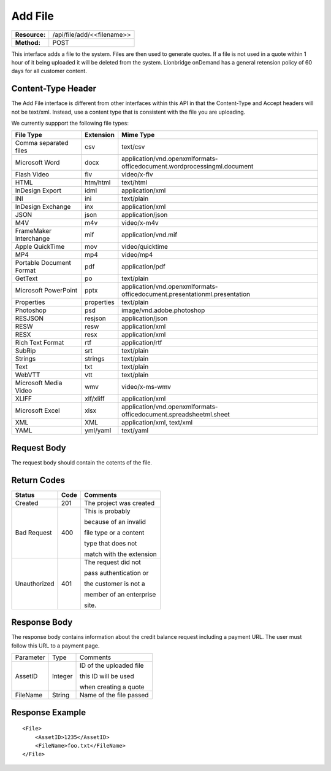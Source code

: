===================
Add File
===================

=============  ===========================
**Resource:**  /api/file/add/<<filename>>
**Method:**    POST
=============  ===========================

This interface adds a file to the system. Files are then used to generate quotes.  If a file is not used in a quote
within 1 hour of it being uploaded it will be deleted from the system.  Lionbridge onDemand has a general retension 
policy of 60 days for all customer content.

Content-Type Header
===================
The Add File interface is different from other interfaces within this API in that the 
Content-Type and Accept headers will not be text/xml.  Instead, use a content type that is consistent
with the file you are uploading.  

We currently suppport the following file types:

+-------------------------+-----------+--------------------------------------------------------------------------------+
| File Type               | Extension | Mime Type                                                                      |
+=========================+===========+================================================================================+
| Comma separated files   | csv       | text/csv                                                                       |
+-------------------------+-----------+--------------------------------------------------------------------------------+
| Microsoft Word          | docx      | application/vnd.openxmlformats-officedocument.wordprocessingml.document        |
+-------------------------+-----------+--------------------------------------------------------------------------------+
| Flash Video             | flv       | video/x-flv                                                                    |
+-------------------------+-----------+--------------------------------------------------------------------------------+
| HTML                    | htm/html  | text/html                                                                      |
+-------------------------+-----------+--------------------------------------------------------------------------------+
| InDesign Export         | idml      | application/xml                                                                |
+-------------------------+-----------+--------------------------------------------------------------------------------+
| INI                     | ini       | text/plain                                                                     |
+-------------------------+-----------+--------------------------------------------------------------------------------+
| InDesign Exchange       | inx       | application/xml                                                                |
+-------------------------+-----------+--------------------------------------------------------------------------------+
| JSON                    | json      | application/json                                                               |
+-------------------------+-----------+--------------------------------------------------------------------------------+
| M4V                     | m4v       | video/x-m4v                                                                    |
+-------------------------+-----------+--------------------------------------------------------------------------------+
| FrameMaker Interchange  | mif       | application/vnd.mif                                                            |
+-------------------------+-----------+--------------------------------------------------------------------------------+
| Apple QuickTime         | mov       | video/quicktime                                                                |
+-------------------------+-----------+--------------------------------------------------------------------------------+
| MP4                     | mp4       | video/mp4                                                                      |
+-------------------------+-----------+--------------------------------------------------------------------------------+
| Portable Document Format| pdf       | application/pdf                                                                |
+-------------------------+-----------+--------------------------------------------------------------------------------+
| GetText                 | po        | text/plain                                                                     |
+-------------------------+-----------+--------------------------------------------------------------------------------+
| Microsoft PowerPoint    | pptx      | application/vnd.openxmlformats-officedocument.presentationml.presentation      |
+-------------------------+-----------+--------------------------------------------------------------------------------+
| Properties              | properties| text/plain                                                                     |
+-------------------------+-----------+--------------------------------------------------------------------------------+
| Photoshop               | psd       | image/vnd.adobe.photoshop                                                      |
+-------------------------+-----------+--------------------------------------------------------------------------------+
| RESJSON                 | resjson   | application/json                                                               |
+-------------------------+-----------+--------------------------------------------------------------------------------+
| RESW                    | resw      | application/xml                                                                |
+-------------------------+-----------+--------------------------------------------------------------------------------+
| RESX                    | resx      | application/xml                                                                |
+-------------------------+-----------+--------------------------------------------------------------------------------+
| Rich Text Format        | rtf       | application/rtf                                                                |
+-------------------------+-----------+--------------------------------------------------------------------------------+
| SubRip                  | srt       | text/plain                                                                     |
+-------------------------+-----------+--------------------------------------------------------------------------------+
| Strings                 | strings   | text/plain                                                                     |
+-------------------------+-----------+--------------------------------------------------------------------------------+
| Text                    | txt       | text/plain                                                                     |
+-------------------------+-----------+--------------------------------------------------------------------------------+
| WebVTT                  | vtt       | text/plain                                                                     |
+-------------------------+-----------+--------------------------------------------------------------------------------+
| Microsoft Media Video   | wmv       | video/x-ms-wmv                                                                 |
+-------------------------+-----------+--------------------------------------------------------------------------------+
| XLIFF                   | xlf/xliff | application/xml                                                                |
+-------------------------+-----------+--------------------------------------------------------------------------------+
| Microsoft Excel         | xlsx      | application/vnd.openxmlformats-officedocument.spreadsheetml.sheet              |
+-------------------------+-----------+--------------------------------------------------------------------------------+
| XML                     | XML       | application/xml, text/xml                                                      |
+-------------------------+-----------+--------------------------------------------------------------------------------+
| YAML                    | yml/yaml  | text/yaml                                                                      |
+-------------------------+-----------+--------------------------------------------------------------------------------+


Request Body
============

The request body should contain the cotents of the file. 


Return Codes
============


+-------------------------+-------------------------+-------------------------+
| Status                  | Code                    | Comments                |
+=========================+=========================+=========================+
| Created                 | 201                     | The project was created |
+-------------------------+-------------------------+-------------------------+
| Bad Request             | 400                     | This is probably        |
|                         |                         |                         |
|                         |                         | because of an invalid   |
|                         |                         |                         |
|                         |                         | file type or a content  |
|                         |                         |                         |
|                         |                         | type that does not      |
|                         |                         |                         |
|                         |                         | match with the extension|
|                         |                         |                         |
+-------------------------+-------------------------+-------------------------+
| Unauthorized            | 401                     | The request did not     |
|                         |                         |                         |
|                         |                         | pass authentication or  |
|                         |                         |                         |
|                         |                         | the customer is not a   |
|                         |                         |                         |
|                         |                         | member of an enterprise |
|                         |                         |                         |
|                         |                         | site.                   |
+-------------------------+-------------------------+-------------------------+

Response Body
=============

The response body contains information about the credit balance request 
including a payment URL.  The user must follow this URL to a payment page.

+-------------------------+-------------------------+-------------------------+
| Parameter               | Type                    | Comments                |
+-------------------------+-------------------------+-------------------------+
| AssetID                 | Integer                 | ID of the uploaded file |
|                         |                         |                         |
|                         |                         | this ID will be used    |
|                         |                         |                         |
|                         |                         | when creating a quote   |
|                         |                         |                         |
+-------------------------+-------------------------+-------------------------+
| FileName                | String                  | Name of the file passed |
|                         |                         |                         |
+-------------------------+-------------------------+-------------------------+






Response Example
================

::

    <File>
        <AssetID>1235</AssetID>
        <FileName>foo.txt</FileName>
    </File>
